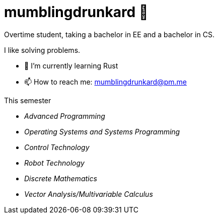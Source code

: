 = mumblingdrunkard 👋

Overtime student, taking a bachelor in EE and a bachelor in CS.

I like solving problems.

- 🌱 I’m currently learning Rust
- 📫 How to reach me: mumblingdrunkard@pm.me

.This semester
- _Advanced Programming_
- _Operating Systems and Systems Programming_
- _Control Technology_
- _Robot Technology_
- _Discrete Mathematics_
- _Vector Analysis/Multivariable Calculus_
